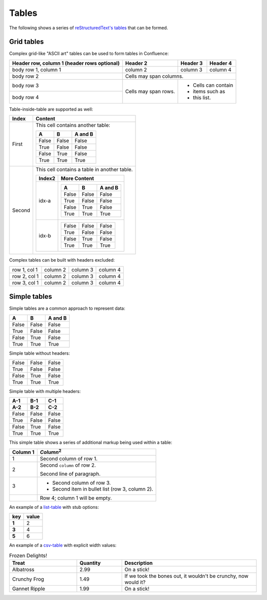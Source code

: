 Tables
======

The following shows a series of `reStructuredText's tables`_ that can be formed.

Grid tables
-----------

Complex grid-like "ASCII art" tables can be used to form tables in Confluence:

+------------------------+------------+----------+----------+
| Header row, column 1   | Header 2   | Header 3 | Header 4 |
| (header rows optional) |            |          |          |
+========================+============+==========+==========+
| body row 1, column 1   | column 2   | column 3 | column 4 |
+------------------------+------------+----------+----------+
| body row 2             | Cells may span columns.          |
+------------------------+------------+----------+----------+
| body row 3             | Cells may  | - Cells can contain |
+------------------------+ span rows. | - items such as     |
| body row 4             |            | - this list.        |
+------------------------+------------+----------+----------+

Table-inside-table are supported as well:

+---------+--------------------------------------------------------------------+
| Index   | Content                                                            |
+=========+====================================================================+
| First   | This cell contains another table:                                  |
|         |                                                                    |
|         | =====  =====  =======                                              |
|         |   A      B    A and B                                              |
|         | =====  =====  =======                                              |
|         | False  False  False                                                |
|         | True   False  False                                                |
|         | False  True   False                                                |
|         | True   True   True                                                 |
|         | =====  =====  =======                                              |
+---------+--------------------------------------------------------------------+
| Second  | This cell contains a table in another table.                       |
|         |                                                                    |
|         | +---------+------------------------------------------------------+ |
|         | | Index2  | More Content                                         | |
|         | +=========+======================================================+ |
|         | | idx-a   | =====  =====  =======                                | |
|         | |         |   A      B    A and B                                | |
|         | |         | =====  =====  =======                                | |
|         | |         | False  False  False                                  | |
|         | |         | True   False  False                                  | |
|         | |         | False  True   False                                  | |
|         | |         | True   True   True                                   | |
|         | |         | =====  =====  =======                                | |
|         | +---------+------------------------------------------------------+ |
|         | | idx-b   | =====  =====  =======                                | |
|         | |         | False  False  False                                  | |
|         | |         | True   False  False                                  | |
|         | |         | False  True   False                                  | |
|         | |         | True   True   True                                   | |
|         | |         | =====  =====  =======                                | |
|         | +---------+------------------------------------------------------+ |
+---------+--------------------------------------------------------------------+

Complex tables can be built with headers excluded:

+--------------+----------+-----------+-----------+
| row 1, col 1 | column 2 | column 3  | column 4  |
+--------------+----------+-----------+-----------+
| row 2, col 1 | column 2 | column 3  | column 4  |
+--------------+----------+-----------+-----------+
| row 3, col 1 | column 2 | column 3  | column 4  |
+--------------+----------+-----------+-----------+

Simple tables
-------------

Simple tables are a common approach to represent data:

=====  =====  =======
  A      B    A and B
=====  =====  =======
False  False  False
True   False  False
False  True   False
True   True   True
=====  =====  =======

Simple table without headers:

=====  =====  =====
False  False  False
True   False  False
False  True   False
True   True   True
=====  =====  =====

Simple table with multiple headers:

=====  =====  =====
 A-1    B-1    C-1
 A-2    B-2    C-2
=====  =====  =====
False  False  False
True   False  False
False  True   False
True   True   True
=====  =====  =====

This simple table shows a series of additional markup being used within a table:

========  =====
Column 1  *Column*:sup:`2`
========  =====
1         Second column of row 1.
2         Second ``column`` of row 2.

          Second line of paragraph.
3         - Second column of row 3.

          - Second item in bullet
            list (row 3, column 2).
\         Row 4; column 1 will be empty.
========  =====

An example of a `list-table`_ with stub options:

.. list-table::
    :header-rows: 1
    :stub-columns: 1

    * - key
      - value
    * - 1
      - 2
    * - 3
      - 4
    * - 5
      - 6

An example of a `csv-table`_ with explicit width values:

.. csv-table:: Frozen Delights!
    :header: "Treat", "Quantity", "Description"
    :widths: 15, 10, 30

    "Albatross", 2.99, "On a stick!"
    "Crunchy Frog", 1.49, "If we took the bones out, it wouldn't be
    crunchy, now would it?"
    "Gannet Ripple", 1.99, "On a stick!"

.. references ------------------------------------------------------------------

.. _csv-table: https://docutils.sourceforge.io/docs/ref/rst/directives.html#csv-table
.. _list-table: https://docutils.sourceforge.io/docs/ref/rst/directives.html#list-table
.. _reStructuredText's tables: https://docutils.sourceforge.io/docs/ref/rst/restructuredtext.html#tables
